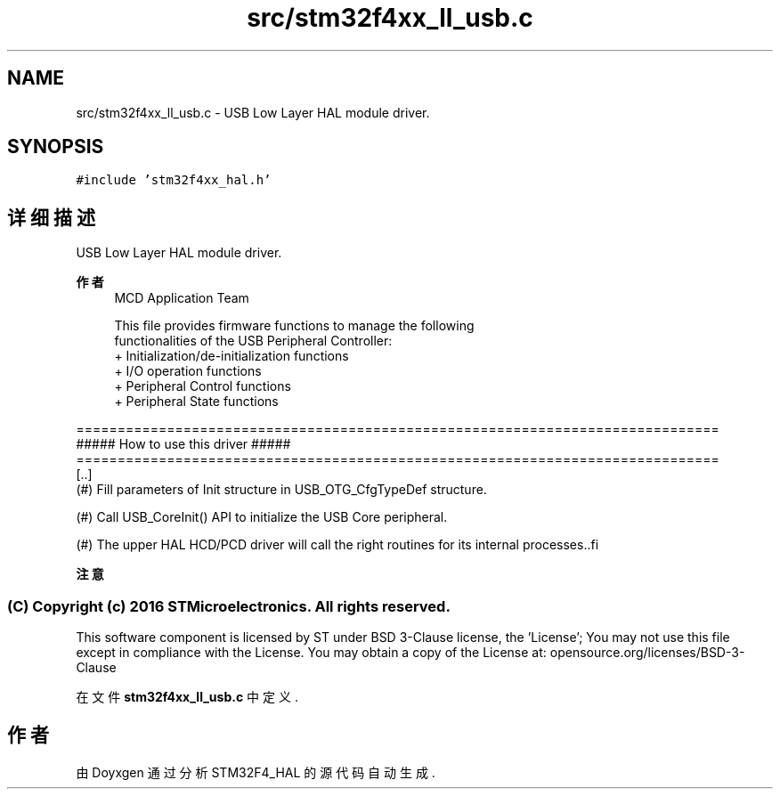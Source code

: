 .TH "src/stm32f4xx_ll_usb.c" 3 "2020年 八月 7日 星期五" "Version 1.24.0" "STM32F4_HAL" \" -*- nroff -*-
.ad l
.nh
.SH NAME
src/stm32f4xx_ll_usb.c \- USB Low Layer HAL module driver\&.  

.SH SYNOPSIS
.br
.PP
\fC#include 'stm32f4xx_hal\&.h'\fP
.br

.SH "详细描述"
.PP 
USB Low Layer HAL module driver\&. 


.PP
\fB作者\fP
.RS 4
MCD Application Team 
.PP
.nf
     This file provides firmware functions to manage the following
     functionalities of the USB Peripheral Controller:
      + Initialization/de-initialization functions
      + I/O operation functions
      + Peripheral Control functions
      + Peripheral State functions

.fi
.PP
.RE
.PP
.PP
.nf
==============================================================================
                  ##### How to use this driver #####
==============================================================================
  [..]
    (#) Fill parameters of Init structure in USB_OTG_CfgTypeDef structure.

    (#) Call USB_CoreInit() API to initialize the USB Core peripheral.

    (#) The upper HAL HCD/PCD driver will call the right routines for its internal processes..fi
.PP
.PP
\fB注意\fP
.RS 4
.RE
.PP
.SS "(C) Copyright (c) 2016 STMicroelectronics\&. All rights reserved\&."
.PP
This software component is licensed by ST under BSD 3-Clause license, the 'License'; You may not use this file except in compliance with the License\&. You may obtain a copy of the License at: opensource\&.org/licenses/BSD-3-Clause 
.PP
在文件 \fBstm32f4xx_ll_usb\&.c\fP 中定义\&.
.SH "作者"
.PP 
由 Doyxgen 通过分析 STM32F4_HAL 的 源代码自动生成\&.
